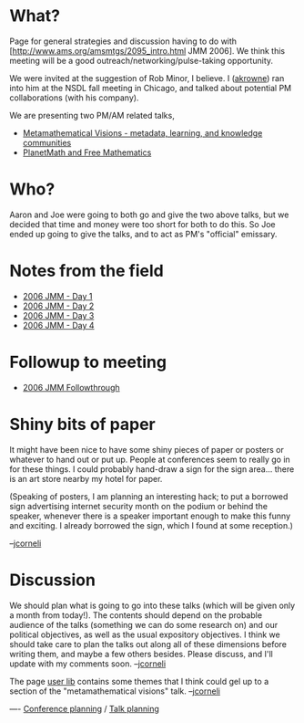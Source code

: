 #+STARTUP: showeverything logdone
#+options: num:nil

* What?

Page for general strategies and discussion having to do with [http://www.ams.org/amsmtgs/2095_intro.html JMM 2006].  We think this meeting will be
a good outreach/networking/pulse-taking opportunity.

We were invited at the suggestion of Rob Minor, I believe.  I ([[file:akrowne.org][akrowne]]) ran into
him at the NSDL fall meeting in Chicago, and talked about potential PM collaborations
(with his company).

We are presenting two PM/AM related talks,

 * [[file:Metamathematical Visions - metadata, learning, and knowledge communities.org][Metamathematical Visions - metadata, learning, and knowledge communities]]
 * [[file:PlanetMath and Free Mathematics.org][PlanetMath and Free Mathematics]]

* Who?

Aaron and Joe were going to both go and give the two above talks, but we decided that 
time and money were too short for both to do this.  So Joe ended up going to
give the talks, and to act as PM's "official" emissary.

* Notes from the field

 * [[file:2006 JMM - Day 1.org][2006 JMM - Day 1]]
 * [[file:2006 JMM - Day 2.org][2006 JMM - Day 2]]
 * [[file:2006 JMM - Day 3.org][2006 JMM - Day 3]]
 * [[file:2006 JMM - Day 4.org][2006 JMM - Day 4]]

* Followup to meeting

 * [[file:2006 JMM Followthrough.org][2006 JMM Followthrough]]

* Shiny bits of paper

It might have been nice to have some shiny pieces of paper or posters
or whatever to hand out or put up.  People at conferences seem to really
go in for these things.  I could probably hand-draw a sign for the
sign area... there is an art store nearby my hotel for paper.

(Speaking of posters, I am planning an interesting hack; to put a
borrowed sign advertising internet security month on the podium
or behind the speaker, whenever there is a speaker important enough
to make this funny and exciting.  I already borrowed the sign,
which I found at some reception.)

--[[file:jcorneli.org][jcorneli]]

* Discussion

We should plan what is going to go into these talks (which will be
given only a month from today!).  The contents should depend on the
probable audience of the talks (something we can do some research on)
and our political objectives, as well as the usual expository objectives.
I think we should take care to plan the talks out along all of these
dimensions before writing them, and maybe a few others besides.
Please discuss, and I'll update with my comments soon. --[[file:jcorneli.org][jcorneli]]

The page [[file:user lib.org][user lib]] contains some themes that I think could gel
up to a section of the "metamathematical visions" talk. --[[file:jcorneli.org][jcorneli]]

----
[[file:Conference planning.org][Conference planning]] / [[file:Talk planning.org][Talk planning]]
